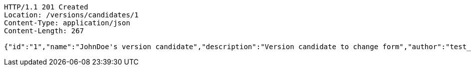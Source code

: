 [source,http,options="nowrap"]
----
HTTP/1.1 201 Created
Location: /versions/candidates/1
Content-Type: application/json
Content-Length: 267

{"id":"1","name":"JohnDoe's version candidate","description":"Version candidate to change form","author":"test_user@domain.com","creationDate":"2022-08-10T11:30:00.000Z","latestUpdate":"2022-08-10T11:40:00.000Z","hasConflicts":false,"inspections":null,"validations":null}
----